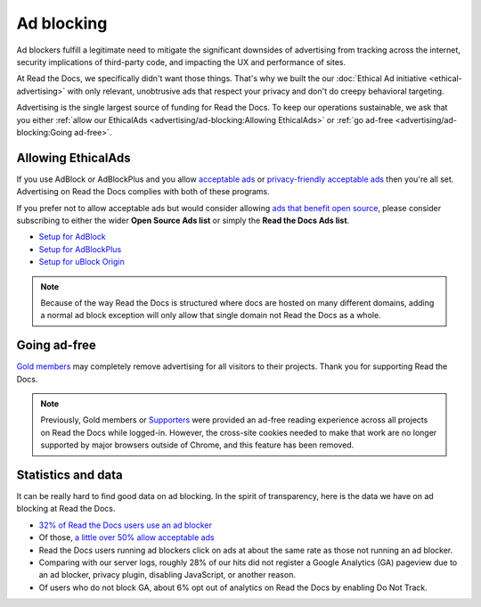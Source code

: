 Ad blocking
===========

Ad blockers fulfill a legitimate need
to mitigate the significant downsides of advertising
from tracking across the internet,
security implications of third-party code,
and impacting the UX and performance of sites.

At Read the Docs, we specifically didn't want those things.
That's why we built the our :doc:`Ethical Ad initiative <ethical-advertising>`
with only relevant, unobtrusive ads that respect your privacy
and don't do creepy behavioral targeting.

Advertising is the single largest source of funding for Read the Docs.
To keep our operations sustainable, we ask that you either
:ref:`allow our EthicalAds <advertising/ad-blocking:Allowing EthicalAds>`
or :ref:`go ad-free <advertising/ad-blocking:Going ad-free>`.


Allowing EthicalAds
-------------------

If you use AdBlock or AdBlockPlus
and you allow `acceptable ads`_ or `privacy-friendly acceptable ads`_
then you're all set.
Advertising on Read the Docs complies with both of these programs.

If you prefer not to allow acceptable ads
but would consider allowing `ads that benefit open source`_,
please consider subscribing to either the wider **Open Source Ads list**
or simply the **Read the Docs Ads list**.

* `Setup for AdBlock`_
* `Setup for AdBlockPlus`_
* `Setup for uBlock Origin`_

.. note::

    Because of the way Read the Docs is structured
    where docs are hosted on many different domains,
    adding a normal ad block exception
    will only allow that single domain not Read the Docs as a whole.

.. _acceptable ads: https://adblockplus.org/en/acceptable-ads
.. _privacy-friendly acceptable ads: https://adblockplus.org/en/acceptable-ads#privacy-friendly-acceptable-ads
.. _ads that benefit open source: https://ads-for-open-source.readthedocs.io/en/latest/
.. _Setup for AdBlock: https://ads-for-open-source.readthedocs.io/en/latest/installation.html#installing-on-adblock
.. _Setup for AdBlockPlus: https://ads-for-open-source.readthedocs.io/en/latest/installation.html#installing-on-adblockplus
.. _Setup for uBlock Origin: https://ads-for-open-source.readthedocs.io/en/latest/installation.html#installing-on-ublock-origin

Going ad-free
-------------

`Gold members <https://app.readthedocs.org/accounts/gold/>`_
may completely remove advertising for all visitors to their projects.
Thank you for supporting Read the Docs.

.. note::

   Previously, Gold members or
   `Supporters <https://app.readthedocs.org/sustainability/#donations>`_
   were provided an ad-free reading experience across all projects on Read the Docs while logged-in.
   However, the cross-site cookies needed to make that work are no longer supported by major browsers outside of Chrome,
   and this feature has been removed.


Statistics and data
-------------------

It can be really hard to find good data on ad blocking.
In the spirit of transparency,
here is the data we have on ad blocking at Read the Docs.

* `32% of Read the Docs users use an ad blocker <https://blog.readthedocs.com/ads-and-adblocking/>`_
* Of those, `a little over 50% allow acceptable ads <https://blog.readthedocs.com/ad-blocker-update/>`_
* Read the Docs users running ad blockers click on ads at about the same rate
  as those not running an ad blocker.
* Comparing with our server logs,
  roughly 28% of our hits did not register a Google Analytics (GA) pageview
  due to an ad blocker, privacy plugin, disabling JavaScript, or another reason.
* Of users who do not block GA,
  about 6% opt out of analytics on Read the Docs by enabling
  Do Not Track. 
